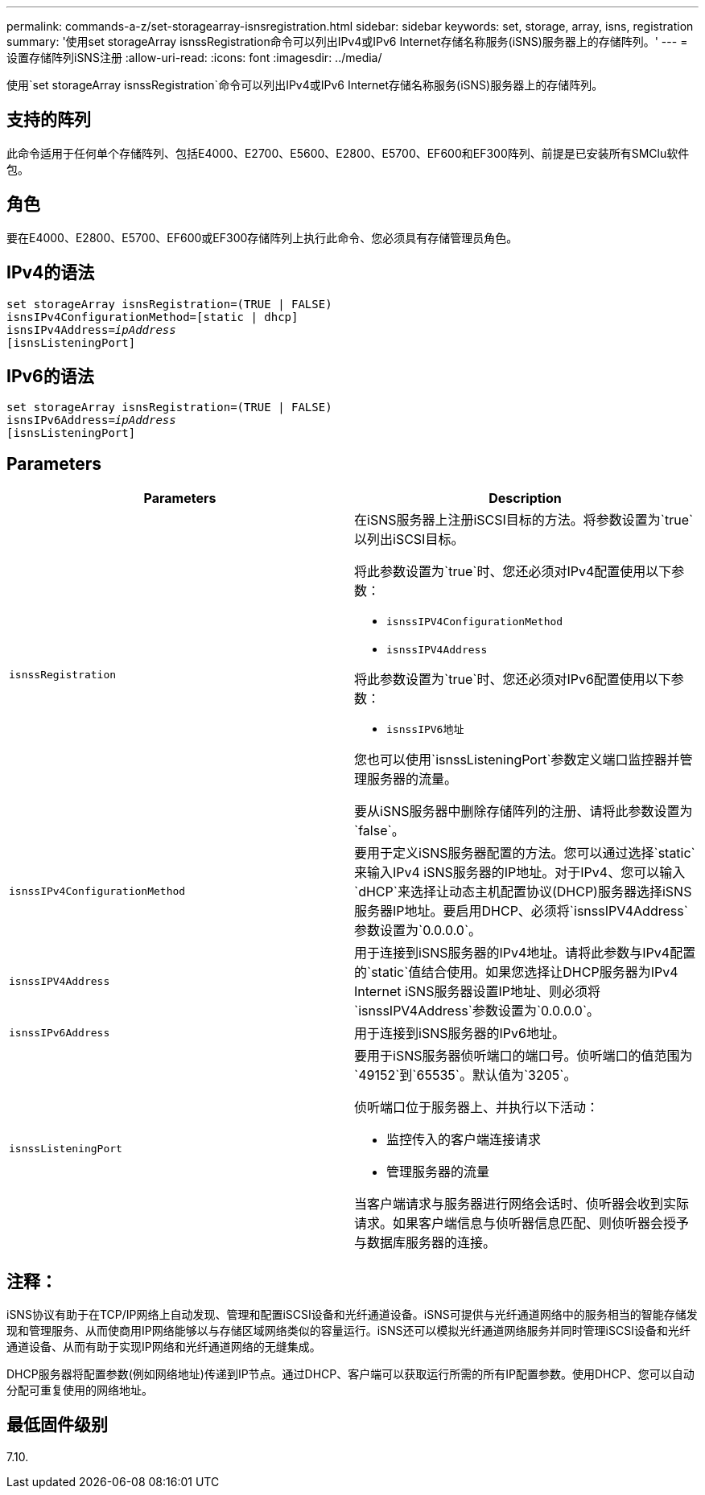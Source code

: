 ---
permalink: commands-a-z/set-storagearray-isnsregistration.html 
sidebar: sidebar 
keywords: set, storage, array, isns, registration 
summary: '使用set storageArray isnssRegistration命令可以列出IPv4或IPv6 Internet存储名称服务(iSNS)服务器上的存储阵列。' 
---
= 设置存储阵列iSNS注册
:allow-uri-read: 
:icons: font
:imagesdir: ../media/


[role="lead"]
使用`set storageArray isnssRegistration`命令可以列出IPv4或IPv6 Internet存储名称服务(iSNS)服务器上的存储阵列。



== 支持的阵列

此命令适用于任何单个存储阵列、包括E4000、E2700、E5600、E2800、E5700、EF600和EF300阵列、前提是已安装所有SMClu软件包。



== 角色

要在E4000、E2800、E5700、EF600或EF300存储阵列上执行此命令、您必须具有存储管理员角色。



== IPv4的语法

[source, cli, subs="+macros"]
----
set storageArray isnsRegistration=(TRUE | FALSE)
isnsIPv4ConfigurationMethod=[static | dhcp]
isnsIPv4Address=pass:quotes[_ipAddress_]
[isnsListeningPort]
----


== IPv6的语法

[source, cli, subs="+macros"]
----
set storageArray isnsRegistration=(TRUE | FALSE)
isnsIPv6Address=pass:quotes[_ipAddress_]
[isnsListeningPort]
----


== Parameters

[cols="2*"]
|===
| Parameters | Description 


 a| 
`isnssRegistration`
 a| 
在iSNS服务器上注册iSCSI目标的方法。将参数设置为`true`以列出iSCSI目标。

将此参数设置为`true`时、您还必须对IPv4配置使用以下参数：

* `isnssIPV4ConfigurationMethod`
* `isnssIPV4Address`


将此参数设置为`true`时、您还必须对IPv6配置使用以下参数：

* `isnssIPV6地址`


您也可以使用`isnssListeningPort`参数定义端口监控器并管理服务器的流量。

要从iSNS服务器中删除存储阵列的注册、请将此参数设置为`false`。



 a| 
`isnssIPv4ConfigurationMethod`
 a| 
要用于定义iSNS服务器配置的方法。您可以通过选择`static`来输入IPv4 iSNS服务器的IP地址。对于IPv4、您可以输入`dHCP`来选择让动态主机配置协议(DHCP)服务器选择iSNS服务器IP地址。要启用DHCP、必须将`isnssIPV4Address`参数设置为`0.0.0.0`。



 a| 
`isnssIPV4Address`
 a| 
用于连接到iSNS服务器的IPv4地址。请将此参数与IPv4配置的`static`值结合使用。如果您选择让DHCP服务器为IPv4 Internet iSNS服务器设置IP地址、则必须将`isnssIPV4Address`参数设置为`0.0.0.0`。



 a| 
`isnssIPv6Address`
 a| 
用于连接到iSNS服务器的IPv6地址。



 a| 
`isnssListeningPort`
 a| 
要用于iSNS服务器侦听端口的端口号。侦听端口的值范围为`49152`到`65535`。默认值为`3205`。

侦听端口位于服务器上、并执行以下活动：

* 监控传入的客户端连接请求
* 管理服务器的流量


当客户端请求与服务器进行网络会话时、侦听器会收到实际请求。如果客户端信息与侦听器信息匹配、则侦听器会授予与数据库服务器的连接。

|===


== 注释：

iSNS协议有助于在TCP/IP网络上自动发现、管理和配置iSCSI设备和光纤通道设备。iSNS可提供与光纤通道网络中的服务相当的智能存储发现和管理服务、从而使商用IP网络能够以与存储区域网络类似的容量运行。iSNS还可以模拟光纤通道网络服务并同时管理iSCSI设备和光纤通道设备、从而有助于实现IP网络和光纤通道网络的无缝集成。

DHCP服务器将配置参数(例如网络地址)传递到IP节点。通过DHCP、客户端可以获取运行所需的所有IP配置参数。使用DHCP、您可以自动分配可重复使用的网络地址。



== 最低固件级别

7.10.
